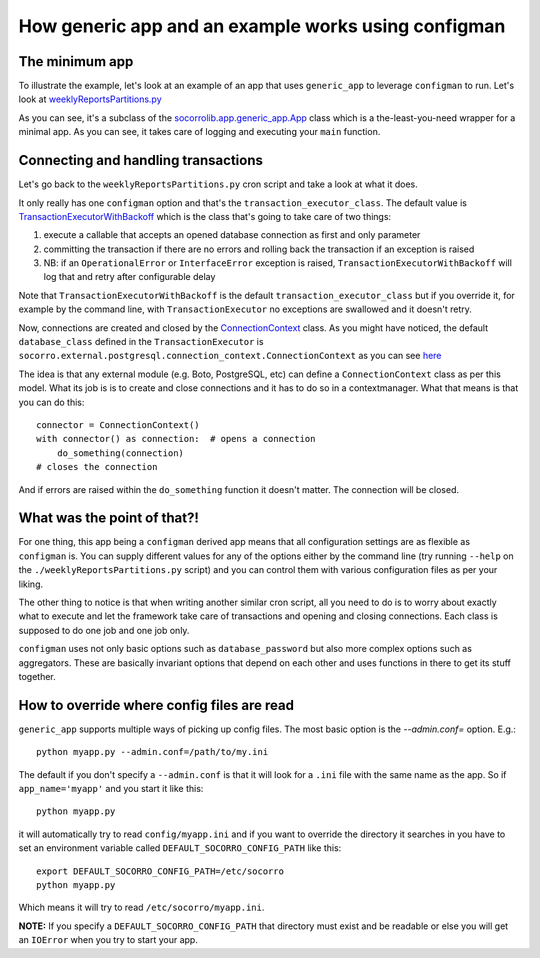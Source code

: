 .. index:: generic_app

.. _generic_app-chapter:

How generic app and an example works using configman
====================================================

The minimum app
---------------

To illustrate the example, let's look at an example of an app that
uses ``generic_app`` to leverage ``configman`` to run. Let's look at `weeklyReportsPartitions.py
<https://github.com/mozilla/socorro/blob/master/socorro/cron/weeklyReportsPartitions.py>`_

As you can see, it's a subclass of the `socorrolib.app.generic_app.App
<https://github.com/mozilla/socorro/blob/master/socorro/app/generic_app.py>`_
class which is a the-least-you-need wrapper for a minimal app. As you
can see, it takes care of logging and executing your ``main`` function.


Connecting and handling transactions
------------------------------------

Let's go back to the ``weeklyReportsPartitions.py`` cron script and take
a look at what it does.

It only really has one ``configman`` option and that's the
``transaction_executor_class``. The default value is
`TransactionExecutorWithBackoff
<https://github.com/mozilla/socorro/blob/master/socorro/database/transaction_executor.py#L59>`_
which is the class that's going to take care of two things:

1. execute a callable that accepts an opened database connection as
   first and only parameter

2. committing the transaction if there are no errors and rolling back
   the transaction if an exception is raised

3. NB: if an ``OperationalError`` or ``InterfaceError`` exception is
   raised, ``TransactionExecutorWithBackoff`` will log that and retry
   after configurable delay

Note that ``TransactionExecutorWithBackoff`` is the default
``transaction_executor_class`` but if you override it,  for example by the command
line, with ``TransactionExecutor`` no exceptions are swallowed and it
doesn't retry.

Now, connections are created and closed by the `ConnectionContext
<https://github.com/mozilla/socorro/blob/master/socorro/external/postgresql/connection_context.py#L11>`_
class. As you might have noticed, the default ``database_class`` defined
in the ``TransactionExecutor`` is
``socorro.external.postgresql.connection_context.ConnectionContext`` as
you can see `here
<https://github.com/mozilla/socorro/blob/master/socorro/database/transaction_executor.py#L29>`_

The idea is that any external module (e.g. Boto, PostgreSQL, etc)
can define a ``ConnectionContext`` class as per this model. What its job
is is to create and close connections and it has to do so in a
contextmanager. What that means is that you can do this::

 connector = ConnectionContext()
 with connector() as connection:  # opens a connection
     do_something(connection)
 # closes the connection

And if errors are raised within the ``do_something`` function it
doesn't matter. The connection will be closed.


What was the point of that?!
----------------------------

For one thing, this app being a ``configman`` derived app means that all
configuration settings are as flexible as ``configman`` is. You can supply
different values for any of the options either by the command line
(try running ``--help`` on the ``./weeklyReportsPartitions.py`` script)
and you can control them with various configuration files as per your
liking.

The other thing to notice is that when writing another similar cron
script, all you need to do is to worry about exactly what to execute
and let the framework take care of transactions and opening and
closing connections. Each class is supposed to do one job and one job
only.

``configman`` uses not only basic options such as ``database_password``
but also more complex options such as aggregators. These are basically
invariant options that depend on each other and uses functions in
there to get its stuff together.


How to override where config files are read
-------------------------------------------

``generic_app`` supports multiple ways of picking up config files.
The most basic option is the `--admin.conf=` option. E.g.::

 python myapp.py --admin.conf=/path/to/my.ini

The default if you don't specify a ``--admin.conf`` is that it will
look for a ``.ini`` file with the same name as the app. So if
``app_name='myapp'`` and you start it like this::

 python myapp.py

it will automatically try to read ``config/myapp.ini`` and if you want
to override the directory it searches in you have to set an
environment variable called ``DEFAULT_SOCORRO_CONFIG_PATH`` like this::

 export DEFAULT_SOCORRO_CONFIG_PATH=/etc/socorro
 python myapp.py

Which means it will try to read ``/etc/socorro/myapp.ini``.

**NOTE:** If you specify a ``DEFAULT_SOCORRO_CONFIG_PATH`` that
directory must exist and be readable or else you will get an
``IOError`` when you try to start your app.
